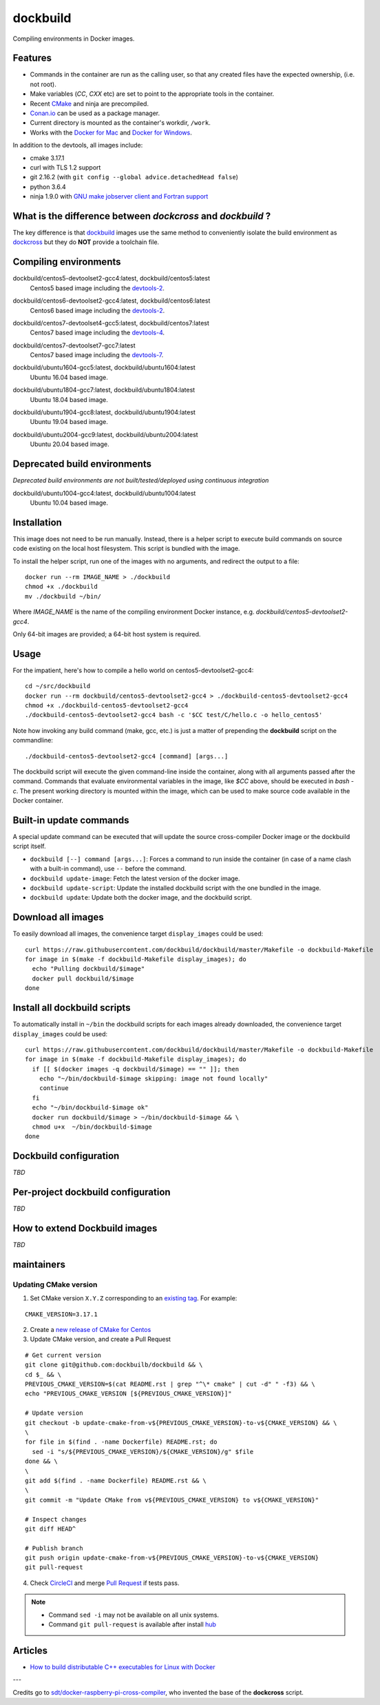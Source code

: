 dockbuild
=========

Compiling environments in Docker images.

.. image:: https://circleci.com/gh/dockbuild/dockbuild/tree/master.svg?style=svg
  :target: https://circleci.com/gh/dockbuild/dockbuild/tree/master

Features
--------

* Commands in the container are run as the calling user, so that any created files have the expected ownership, (i.e. not root).
* Make variables (`CC`, `CXX` etc) are set to point to the appropriate tools in the container.
* Recent `CMake <https://cmake.org>`_ and ninja are precompiled.
* `Conan.io <https://www.conan.io>`_ can be used as a package manager.
* Current directory is mounted as the container's workdir, ``/work``.
* Works with the `Docker for Mac <https://docs.docker.com/docker-for-mac/>`_ and `Docker for Windows <https://docs.docker.com/docker-for-windows/>`_.


In addition to the devtools, all images include:

* cmake 3.17.1
* curl with TLS 1.2 support
* git 2.16.2 (with ``git config --global advice.detachedHead false``)
* python 3.6.4
* ninja 1.9.0 with `GNU make jobserver client and Fortran support <https://github.com/kitware/ninja>`_


What is the difference between `dockcross` and `dockbuild` ?
------------------------------------------------------------

The key difference is that `dockbuild <https://github.com/dockbuild/dockbuild#readme>`_
images use the same method to conveniently isolate the build environment as
`dockcross <https://github.com/dockcross/dockcross#readme>`_ but they do **NOT** provide
a toolchain file.


Compiling environments
----------------------

.. |centos5-devtoolset2-gcc4-latest| image:: https://images.microbadger.com/badges/image/dockbuild/centos5-devtoolset2-gcc4:latest.svg
  :target: https://microbadger.com/images/dockbuild/centos5-devtoolset2-gcc4:latest

dockbuild/centos5-devtoolset2-gcc4:latest, dockbuild/centos5:latest
  |centos5-devtoolset2-gcc4-latest| Centos5 based image including the `devtools-2`_.


.. |centos6-devtoolset2-gcc4-latest| image:: https://images.microbadger.com/badges/image/dockbuild/centos6-devtoolset2-gcc4:latest.svg
  :target: https://microbadger.com/images/dockbuild/centos6-devtoolset2-gcc4:latest

.. _devtools-2: https://people.centos.org/tru/devtools-2/

dockbuild/centos6-devtoolset2-gcc4:latest, dockbuild/centos6:latest
  |centos6-devtoolset2-gcc4-latest| Centos6 based image including the `devtools-2`_.


.. |centos7-devtoolset4-gcc5-latest| image:: https://images.microbadger.com/badges/image/dockbuild/centos7-devtoolset4-gcc5:latest.svg
  :target: https://microbadger.com/images/dockbuild/centos7-devtoolset4-gcc5:latest

.. _devtools-4: https://access.redhat.com/documentation/en-us/red_hat_developer_toolset/4/html-single/4.1_release_notes/

dockbuild/centos7-devtoolset4-gcc5:latest, dockbuild/centos7:latest
  |centos7-devtoolset4-gcc5-latest| Centos7 based image including the `devtools-4`_.


.. |centos7-devtoolset7-gcc7-latest| image:: https://images.microbadger.com/badges/image/dockbuild/centos7-devtoolset7-gcc7:latest.svg
  :target: https://microbadger.com/images/dockbuild/centos7-devtoolset7-gcc7:latest

.. _devtools-7: https://access.redhat.com/documentation/en-us/red_hat_developer_toolset/7/html-single/7.1_release_notes/

dockbuild/centos7-devtoolset7-gcc7:latest
  |centos7-devtoolset7-gcc7-latest| Centos7 based image including the `devtools-7`_.


.. |ubuntu1604-gcc5-latest| image:: https://images.microbadger.com/badges/image/dockbuild/ubuntu1604-gcc5:latest.svg
  :target: https://microbadger.com/images/dockbuild/ubuntu1604-gcc5:latest

dockbuild/ubuntu1604-gcc5:latest, dockbuild/ubuntu1604:latest
  |ubuntu1604-gcc5-latest| Ubuntu 16.04 based image.


.. |ubuntu1804-gcc7-latest| image:: https://images.microbadger.com/badges/image/dockbuild/ubuntu1804-gcc7:latest.svg
  :target: https://microbadger.com/images/dockbuild/ubuntu1804-gcc7:latest

dockbuild/ubuntu1804-gcc7:latest, dockbuild/ubuntu1804:latest
  |ubuntu1804-gcc7-latest| Ubuntu 18.04 based image.


.. |ubuntu1904-gcc8-latest| image:: https://images.microbadger.com/badges/image/dockbuild/ubuntu1904-gcc8:latest.svg
  :target: https://microbadger.com/images/dockbuild/ubuntu1904-gcc8:latest

dockbuild/ubuntu1904-gcc8:latest, dockbuild/ubuntu1904:latest
  |ubuntu1904-gcc8-latest| Ubuntu 19.04 based image.


.. |ubuntu2004-gcc9-latest| image:: https://images.microbadger.com/badges/image/dockbuild/ubuntu2004-gcc9:latest.svg
  :target: https://microbadger.com/images/dockbuild/ubuntu2004-gcc9:latest

dockbuild/ubuntu2004-gcc9:latest, dockbuild/ubuntu2004:latest
  |ubuntu2004-gcc9-latest| Ubuntu 20.04 based image.


Deprecated build environments
-----------------------------

*Deprecated build environments are not built/tested/deployed using continuous integration*

.. |ubuntu1004-gcc4-latest| image:: https://images.microbadger.com/badges/image/dockbuild/ubuntu1004-gcc4:latest.svg
  :target: https://microbadger.com/images/dockbuild/ubuntu1004-gcc4:latest

dockbuild/ubuntu1004-gcc4:latest, dockbuild/ubuntu1004:latest
  |ubuntu1004-gcc4-latest| Ubuntu 10.04 based image.


Installation
------------

This image does not need to be run manually. Instead, there is a helper script
to execute build commands on source code existing on the local host filesystem. This
script is bundled with the image.

To install the helper script, run one of the images with no arguments, and
redirect the output to a file::

  docker run --rm IMAGE_NAME > ./dockbuild
  chmod +x ./dockbuild
  mv ./dockbuild ~/bin/

Where `IMAGE_NAME` is the name of the compiling environment
Docker instance, e.g. `dockbuild/centos5-devtoolset2-gcc4`.

Only 64-bit images are provided; a 64-bit host system is required.


Usage
-----

For the impatient, here's how to compile a hello world on centos5-devtoolset2-gcc4::

  cd ~/src/dockbuild
  docker run --rm dockbuild/centos5-devtoolset2-gcc4 > ./dockbuild-centos5-devtoolset2-gcc4
  chmod +x ./dockbuild-centos5-devtoolset2-gcc4
  ./dockbuild-centos5-devtoolset2-gcc4 bash -c '$CC test/C/hello.c -o hello_centos5'

Note how invoking any build command (make, gcc, etc.) is just a matter of prepending the **dockbuild** script on the commandline::

  ./dockbuild-centos5-devtoolset2-gcc4 [command] [args...]

The dockbuild script will execute the given command-line inside the container,
along with all arguments passed after the command. Commands that evaluate
environmental variables in the image, like `$CC` above, should be executed in
`bash -c`. The present working directory is mounted within the image, which
can be used to make source code available in the Docker container.


Built-in update commands
------------------------

A special update command can be executed that will update the
source cross-compiler Docker image or the dockbuild script itself.

- ``dockbuild [--] command [args...]``: Forces a command to run inside the container (in case of a name clash with a built-in command), use ``--`` before the command.
- ``dockbuild update-image``: Fetch the latest version of the docker image.
- ``dockbuild update-script``: Update the installed dockbuild script with the one bundled in the image.
- ``dockbuild update``: Update both the docker image, and the dockbuild script.


Download all images
-------------------

To easily download all images, the convenience target ``display_images`` could be used::

  curl https://raw.githubusercontent.com/dockbuild/dockbuild/master/Makefile -o dockbuild-Makefile
  for image in $(make -f dockbuild-Makefile display_images); do
    echo "Pulling dockbuild/$image"
    docker pull dockbuild/$image
  done


Install all dockbuild scripts
-----------------------------

To automatically install in ``~/bin`` the dockbuild scripts for each images already downloaded, the
convenience target ``display_images`` could be used::

  curl https://raw.githubusercontent.com/dockbuild/dockbuild/master/Makefile -o dockbuild-Makefile
  for image in $(make -f dockbuild-Makefile display_images); do
    if [[ $(docker images -q dockbuild/$image) == "" ]]; then
      echo "~/bin/dockbuild-$image skipping: image not found locally"
      continue
    fi
    echo "~/bin/dockbuild-$image ok"
    docker run dockbuild/$image > ~/bin/dockbuild-$image && \
    chmod u+x  ~/bin/dockbuild-$image
  done


Dockbuild configuration
-----------------------

*TBD*


Per-project dockbuild configuration
-----------------------------------

*TBD*


How to extend Dockbuild images
------------------------------

*TBD*

maintainers
-----------

Updating CMake version
^^^^^^^^^^^^^^^^^^^^^^

1. Set CMake version ``X.Y.Z`` corresponding to an `existing tag <https://github.com/Kitware/CMake/releases>`_.
   For example:

::

    CMAKE_VERSION=3.17.1

2. Create a `new release of CMake for Centos <https://github.com/dockbuild/CMake#maintainers-making-a-cmake-centos5-release>`_

3. Update CMake version, and create a Pull Request

::

    # Get current version
    git clone git@github.com:dockbuilb/dockbuild && \
    cd $_ && \
    PREVIOUS_CMAKE_VERSION=$(cat README.rst | grep "^\* cmake" | cut -d" " -f3) && \
    echo "PREVIOUS_CMAKE_VERSION [${PREVIOUS_CMAKE_VERSION}]"

    # Update version
    git checkout -b update-cmake-from-v${PREVIOUS_CMAKE_VERSION}-to-v${CMAKE_VERSION} && \
    \
    for file in $(find . -name Dockerfile) README.rst; do
      sed -i "s/${PREVIOUS_CMAKE_VERSION}/${CMAKE_VERSION}/g" $file
    done && \
    \
    git add $(find . -name Dockerfile) README.rst && \
    \
    git commit -m "Update CMake from v${PREVIOUS_CMAKE_VERSION} to v${CMAKE_VERSION}"

    # Inspect changes
    git diff HEAD^

    # Publish branch
    git push origin update-cmake-from-v${PREVIOUS_CMAKE_VERSION}-to-v${CMAKE_VERSION}
    git pull-request

4. Check `CircleCI <https://circleci.com/gh/dockbuild/dockbuild>`_ and merge `Pull Request <https://github.com/dockbuild/dockbuild/pull>`_ if tests pass.

.. note::

  * Command ``sed -i`` may not be available on all unix systems.

  * Command ``git pull-request`` is available after install `hub <https://hub.github.com>`_

Articles
--------

- `How to build distributable C++ executables for Linux with Docker
  <https://blog.kitware.com/how-to-build-distributable-c-executables-for-linux-with-docker/>`_


---

Credits go to `sdt/docker-raspberry-pi-cross-compiler <https://github.com/sdt/docker-raspberry-pi-cross-compiler>`_, who invented the base of the **dockcross** script.

